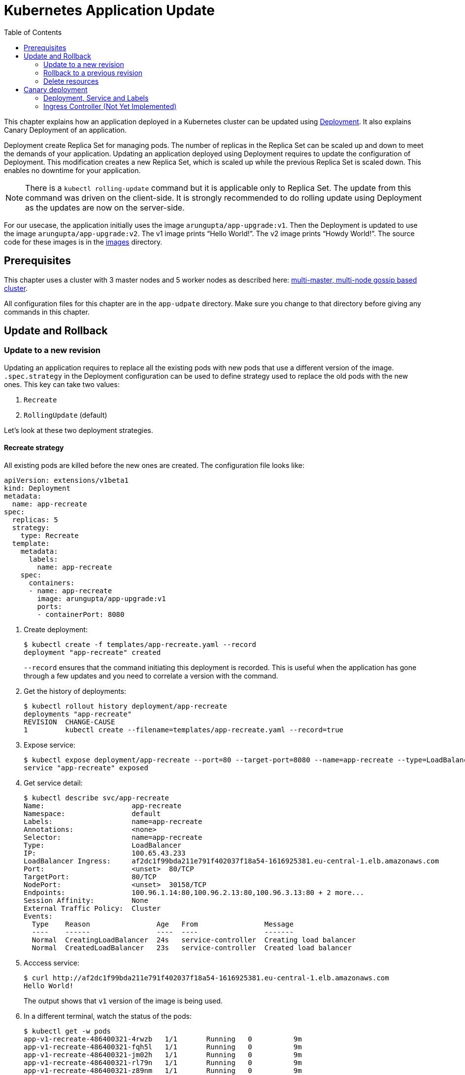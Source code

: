 = Kubernetes Application Update
:toc:
:icons:
:linkcss:
:imagesdir: ../resources/images

This chapter explains how an application deployed in a Kubernetes cluster can be updated using link:../developer-concepts#deployment[Deployment]. It also explains Canary Deployment of an application.

Deployment create Replica Set for managing pods. The number of replicas in the Replica Set can be scaled up and down to meet the demands of your application. Updating an application deployed using Deployment requires to update the configuration of Deployment. This modification creates a new Replica Set, which is scaled up while the previous Replica Set is scaled down. This enables no downtime for your application.

NOTE: There is a `kubectl rolling-update` command but it is applicable only to Replica Set. The update from this command was driven on the client-side. It is strongly recommended to do rolling update using Deployment as the updates are now on the server-side.

For our usecase, the application initially uses the image `arungupta/app-upgrade:v1`. Then the Deployment is updated to use the image `arungupta/app-upgrade:v2`. The v1 image prints "`Hello World!`". The v2 image prints "`Howdy World!`". The source code for these images is in the link:images[] directory.

== Prerequisites

This chapter uses a cluster with 3 master nodes and 5 worker nodes as described here: link:../cluster-install#multi-master-multi-node-multi-az-gossip-based-cluster[multi-master, multi-node gossip based cluster].

All configuration files for this chapter are in the `app-udpate` directory. Make sure you change to that directory before giving any commands in this chapter.

== Update and Rollback

=== Update to a new revision

Updating an application requires to replace all the existing pods with new pods that use a different version of the image. `.spec.strategy` in the Deployment configuration can be used to define strategy used to replace the old pods with the new ones. This key can take two values:

. `Recreate`
. `RollingUpdate` (default)

Let's look at these two deployment strategies.

==== Recreate strategy

All existing pods are killed before the new ones are created. The configuration file looks like:

    apiVersion: extensions/v1beta1
    kind: Deployment
    metadata:
      name: app-recreate
    spec:
      replicas: 5
      strategy:
        type: Recreate
      template:
        metadata:
          labels:
            name: app-recreate
        spec:
          containers:
          - name: app-recreate
            image: arungupta/app-upgrade:v1
            ports:
            - containerPort: 8080

. Create deployment:

    $ kubectl create -f templates/app-recreate.yaml --record
    deployment "app-recreate" created
+
`--record` ensures that the command initiating this deployment is recorded. This is useful when the application has gone through a few updates and you need to correlate a version with the command.
+
. Get the history of deployments:

    $ kubectl rollout history deployment/app-recreate
    deployments "app-recreate"
    REVISION  CHANGE-CAUSE
    1         kubectl create --filename=templates/app-recreate.yaml --record=true

. Expose service:

    $ kubectl expose deployment/app-recreate --port=80 --target-port=8080 --name=app-recreate --type=LoadBalancer
    service "app-recreate" exposed

. Get service detail:

    $ kubectl describe svc/app-recreate
    Name:                     app-recreate
    Namespace:                default
    Labels:                   name=app-recreate
    Annotations:              <none>
    Selector:                 name=app-recreate
    Type:                     LoadBalancer
    IP:                       100.65.43.233
    LoadBalancer Ingress:     af2dc1f99bda211e791f402037f18a54-1616925381.eu-central-1.elb.amazonaws.com
    Port:                     <unset>  80/TCP
    TargetPort:               80/TCP
    NodePort:                 <unset>  30158/TCP
    Endpoints:                100.96.1.14:80,100.96.2.13:80,100.96.3.13:80 + 2 more...
    Session Affinity:         None
    External Traffic Policy:  Cluster
    Events:
      Type    Reason                Age   From                Message
      ----    ------                ----  ----                -------
      Normal  CreatingLoadBalancer  24s   service-controller  Creating load balancer
      Normal  CreatedLoadBalancer   23s   service-controller  Created load balancer

. Acccess service:

    $ curl http://af2dc1f99bda211e791f402037f18a54-1616925381.eu-central-1.elb.amazonaws.com
    Hello World!
+
The output shows that `v1` version of the image is being used.
+
. In a different terminal, watch the status of the pods:

    $ kubectl get -w pods
    app-v1-recreate-486400321-4rwzb   1/1       Running   0          9m
    app-v1-recreate-486400321-fqh5l   1/1       Running   0          9m
    app-v1-recreate-486400321-jm02h   1/1       Running   0          9m
    app-v1-recreate-486400321-rl79n   1/1       Running   0          9m
    app-v1-recreate-486400321-z89nm   1/1       Running   0          9m

. Update image of the deployment:

    $ kubectl set image deployment/app-recreate app-recreate=arungupta/app-upgrade:v2
    deployment "app-recreate" image updated

. Status of the pods is updated. It shows that all the pods are terminated first, and then the new ones are created:

    $ kubectl get -w pods
    NAME                              READY     STATUS    RESTARTS   AGE
    app-v1-recreate-486400321-4rwzb   1/1       Running   0          9m
    app-v1-recreate-486400321-fqh5l   1/1       Running   0          9m
    app-v1-recreate-486400321-jm02h   1/1       Running   0          9m
    app-v1-recreate-486400321-rl79n   1/1       Running   0          9m
    app-v1-recreate-486400321-z89nm   1/1       Running   0          9m
    app-v1-recreate-486400321-rl79n   1/1       Terminating   0         10m
    app-v1-recreate-486400321-jm02h   1/1       Terminating   0         10m
    app-v1-recreate-486400321-fqh5l   1/1       Terminating   0         10m
    app-v1-recreate-486400321-z89nm   1/1       Terminating   0         10m
    app-v1-recreate-486400321-4rwzb   1/1       Terminating   0         10m
    app-v1-recreate-486400321-rl79n   0/1       Terminating   0         10m
    app-v1-recreate-486400321-4rwzb   0/1       Terminating   0         10m
    app-v1-recreate-486400321-fqh5l   0/1       Terminating   0         10m
    app-v1-recreate-486400321-z89nm   0/1       Terminating   0         10m
    app-v1-recreate-486400321-jm02h   0/1       Terminating   0         10m
    app-v1-recreate-486400321-fqh5l   0/1       Terminating   0         10m
    app-v1-recreate-486400321-fqh5l   0/1       Terminating   0         10m
    app-v1-recreate-486400321-z89nm   0/1       Terminating   0         10m
    app-v1-recreate-486400321-z89nm   0/1       Terminating   0         10m
    app-v1-recreate-486400321-rl79n   0/1       Terminating   0         10m
    app-v1-recreate-486400321-rl79n   0/1       Terminating   0         10m
    app-v1-recreate-486400321-jm02h   0/1       Terminating   0         10m
    app-v1-recreate-486400321-jm02h   0/1       Terminating   0         10m
    app-v1-recreate-486400321-4rwzb   0/1       Terminating   0         10m
    app-v1-recreate-486400321-4rwzb   0/1       Terminating   0         10m
    app-v1-recreate-2362379170-fp3j2   0/1       Pending   0         0s
    app-v1-recreate-2362379170-xxqqw   0/1       Pending   0         0s
    app-v1-recreate-2362379170-hkpt7   0/1       Pending   0         0s
    app-v1-recreate-2362379170-jzh5d   0/1       Pending   0         0s
    app-v1-recreate-2362379170-k26sf   0/1       Pending   0         0s
    app-v1-recreate-2362379170-xxqqw   0/1       Pending   0         0s
    app-v1-recreate-2362379170-fp3j2   0/1       Pending   0         0s
    app-v1-recreate-2362379170-hkpt7   0/1       Pending   0         0s
    app-v1-recreate-2362379170-jzh5d   0/1       Pending   0         0s
    app-v1-recreate-2362379170-k26sf   0/1       Pending   0         0s
    app-v1-recreate-2362379170-xxqqw   0/1       ContainerCreating   0         0s
    app-v1-recreate-2362379170-fp3j2   0/1       ContainerCreating   0         1s
    app-v1-recreate-2362379170-hkpt7   0/1       ContainerCreating   0         1s
    app-v1-recreate-2362379170-jzh5d   0/1       ContainerCreating   0         1s
    app-v1-recreate-2362379170-k26sf   0/1       ContainerCreating   0         1s
    app-v1-recreate-2362379170-fp3j2   1/1       Running   0         3s
    app-v1-recreate-2362379170-k26sf   1/1       Running   0         3s
    app-v1-recreate-2362379170-xxqqw   1/1       Running   0         3s
    app-v1-recreate-2362379170-hkpt7   1/1       Running   0         4s
    app-v1-recreate-2362379170-jzh5d   1/1       Running   0         4s
+
The output shows that all pods are terminatd first and then the new ones are created.
+
. Get the history of deployments:

    $ kubectl rollout history deployment/app-recreate
    deployments "app-recreate"
    REVISION  CHANGE-CAUSE
    1         kubectl create --filename=templates/app-recreate.yaml --record=true
    2         kubectl set image deployment/app-recreate app-recreate=arungupta/app-upgrade:v2

. Access the application again:

    $ curl http://af2dc1f99bda211e791f402037f18a54-1616925381.eu-central-1.elb.amazonaws.com
    Howdy World!
+
The output now shows `v2` version of the image is being used.

==== Rolling update strategy

Pods are updated in a rolling update fashion.

Two optional properties can be used to define how rolling update is performed:

. `.spec.strategy.rollingUpdate.maxSurge` specifies the maximum number of pods that can be created over the desired number of pods. The value can be an absolute number or percentage. Default value is `25%`. 
. `.spec.strategy.rollingUpdate.maxUnavailable` specifies the maximum number of pods that can be unavailable during the update process.

The configuration file looks like:

    apiVersion: extensions/v1beta1
    kind: Deployment
    metadata:
      name: app-rolling
    spec:
      replicas: 5
      strategy:
        type: RollingUpdate
        rollingUpdate:
          maxSurge: 1
          maxUnavailable: 1
      template:
        metadata:
          labels:
            name: app-rolling
        spec:
          containers:
          - name: app-rolling
            image: arungupta/app-upgrade:v1
            ports:
            - containerPort: 8080

In this case, 1 more pod can be created over the maximum number of pods and only 1 pod can be unavailable during the update process.

. Create deployment:

    $ kubectl create -f templates/app-rolling.yaml --record
    deployment "app-rolling" created
+
Once again, `--record` ensures that the command initiating this deployment is recorded. This is useful when the application has gone through a few updates and you need to correlate a version with the command.
+
. Get the history of deployments:

    $ kubectl rollout history deployment/app-rolling
    deployments "app-rolling"
    REVISION  CHANGE-CAUSE
    1         kubectl create --filename=templates/app-rolling.yaml --record=true

. Expose service:

    $ kubectl expose deployment/app-rolling --port=80 --target-port=8080 --name=app-rolling --type=LoadBalancer
    service "app-rolling" exposed

. Get service detail:

    $ kubectl describe svc/app-rolling
    Name:                     app-rolling
    Namespace:                default
    Labels:                   name=app-rolling
    Annotations:              <none>
    Selector:                 name=app-rolling
    Type:                     LoadBalancer
    IP:                       100.71.164.130
    LoadBalancer Ingress:     abe27b4c7bdaa11e791f402037f18a54-647142678.eu-central-1.elb.amazonaws.com
    Port:                     <unset>  80/TCP
    TargetPort:               80/TCP
    NodePort:                 <unset>  31521/TCP
    Endpoints:                100.96.1.16:80,100.96.2.15:80,100.96.3.15:80 + 2 more...
    Session Affinity:         None
    External Traffic Policy:  Cluster
    Events:
      Type    Reason                Age   From                Message
      ----    ------                ----  ----                -------
      Normal  CreatingLoadBalancer  1m    service-controller  Creating load balancer
      Normal  CreatedLoadBalancer   1m    service-controller  Created load balancer

. Acccess service:

    $ curl http://abe27b4c7bdaa11e791f402037f18a54-647142678.eu-central-1.elb.amazonaws.com
    Hello World!
+
The output shows that `v1` version of the image is being used.
+
. In a different terminal, watch the status of the pods:

    $ kubectl get -w pods
    NAME                           READY     STATUS    RESTARTS   AGE
    app-rolling-1683885671-d7vpf   1/1       Running   0          2m
    app-rolling-1683885671-dt31h   1/1       Running   0          2m
    app-rolling-1683885671-k8xn9   1/1       Running   0          2m
    app-rolling-1683885671-sdjk3   1/1       Running   0          2m
    app-rolling-1683885671-x1npp   1/1       Running   0          2m

. Update image of the deployment:

    $ kubectl set image deployment/app-rolling app-rolling=arungupta/app-upgrade:v2
    deployment "app-rolling" image updated

. Status of the pods is updated:

    $ kubectl get -w pods
    NAME                           READY     STATUS    RESTARTS   AGE
    app-rolling-1683885671-d7vpf   1/1       Running   0          2m
    app-rolling-1683885671-dt31h   1/1       Running   0          2m
    app-rolling-1683885671-k8xn9   1/1       Running   0          2m
    app-rolling-1683885671-sdjk3   1/1       Running   0          2m
    app-rolling-1683885671-x1npp   1/1       Running   0          2m
    app-rolling-4154020364-ddn16   0/1       Pending   0         0s
    app-rolling-4154020364-ddn16   0/1       Pending   0         1s
    app-rolling-4154020364-ddn16   0/1       ContainerCreating   0         1s
    app-rolling-1683885671-sdjk3   1/1       Terminating   0         5m
    app-rolling-4154020364-j0nnk   0/1       Pending   0         1s
    app-rolling-4154020364-j0nnk   0/1       Pending   0         1s
    app-rolling-4154020364-j0nnk   0/1       ContainerCreating   0         1s
    app-rolling-1683885671-sdjk3   0/1       Terminating   0         5m
    app-rolling-4154020364-ddn16   1/1       Running   0         2s
    app-rolling-1683885671-dt31h   1/1       Terminating   0         5m
    app-rolling-4154020364-j0nnk   1/1       Running   0         3s
    app-rolling-4154020364-wlvfz   0/1       Pending   0         1s
    app-rolling-4154020364-wlvfz   0/1       Pending   0         1s
    app-rolling-1683885671-x1npp   1/1       Terminating   0         5m
    app-rolling-4154020364-wlvfz   0/1       ContainerCreating   0         1s
    app-rolling-4154020364-qr1lz   0/1       Pending   0         1s
    app-rolling-4154020364-qr1lz   0/1       Pending   0         1s
    app-rolling-1683885671-dt31h   0/1       Terminating   0         5m
    app-rolling-4154020364-qr1lz   0/1       ContainerCreating   0         1s
    app-rolling-1683885671-x1npp   0/1       Terminating   0         5m
    app-rolling-4154020364-wlvfz   1/1       Running   0         2s
    app-rolling-1683885671-d7vpf   1/1       Terminating   0         5m
    app-rolling-4154020364-vlb4b   0/1       Pending   0         2s
    app-rolling-4154020364-vlb4b   0/1       Pending   0         2s
    app-rolling-4154020364-vlb4b   0/1       ContainerCreating   0         2s
    app-rolling-1683885671-d7vpf   0/1       Terminating   0         5m
    app-rolling-1683885671-x1npp   0/1       Terminating   0         5m
    app-rolling-1683885671-x1npp   0/1       Terminating   0         5m
    app-rolling-4154020364-qr1lz   1/1       Running   0         3s
    app-rolling-1683885671-k8xn9   1/1       Terminating   0         5m
    app-rolling-1683885671-k8xn9   0/1       Terminating   0         5m
    app-rolling-4154020364-vlb4b   1/1       Running   0         2s
+
The output shows that a new pod is created, then an old one is terminated, then a new pod is created and so on.
+
. Get the history of deployments:

    $ kubectl rollout history deployment/app-rolling
    deployments "app-rolling"
    REVISION  CHANGE-CAUSE
    1         kubectl create --filename=templates/app-rolling.yaml --record=true
    2         kubectl set image deployment/app-rolling app-rolling=arungupta/app-upgrade:v2

. Access the application again:

    $ curl http://abe27b4c7bdaa11e791f402037f18a54-647142678.eu-central-1.elb.amazonaws.com
    Howdy World!
+
The output now shows `v2` version of the image is being used.

=== Rollback to a previous revision

As discussed above, details about how a Deployment was rolled out can be obtained using `kubectl rollout history` command. In order to rollback, lets get the complete history of Deployment:

    $ kubectl rollout history deployment/app-rolling
    deployments "app-rolling"
    REVISION  CHANGE-CAUSE
    1         kubectl create --filename=templates/app-rolling.yaml --record=true
    2         kubectl set image deployment/app-rolling app-rolling=arungupta/app-upgrade:v2

Roll back to a previous version using the command:

    $ kubectl rollout undo deployment/app-rolling --to-revision=1
    deployment "app-rolling" rolled back

Now access the service again:

    $ curl http://abe27b4c7bdaa11e791f402037f18a54-647142678.eu-central-1.elb.amazonaws.com
    Hello World!

The output shows that `v1` version of the image is now being used.

=== Delete resources

Delete resources created in this chapter:

    kubectl delete deployment/app-recreate svc/app-recreate deployment/app-rolling svc/app-rolling

== Canary deployment

Canary deployment allows to deploy a new version of the application in production by slowly rolling out the change to a small subset of users before rolling it out to everybody.

There are multiple ways to achieve this in Kubernetes:

. Using Service, Deployment and Labels
. Using Ingress Controller
. Using DNS Controller
. https://istio.io/blog/canary-deployments-using-istio.html[Using Istio] or https://buoyant.io/2016/11/04/a-service-mesh-for-kubernetes-part-iv-continuous-deployment-via-traffic-shifting/[Linkerd]

At this time, only one means of Canary deployment is explained. Details on other methods will be added later.

=== Deployment, Service and Labels

Two Deployments with image for different versions are used togther. Both Deployments have same pod labels but differ in at least one label. The common pod labels are uesd as selector for the Service. Different pod labels are used to scale the number of replicas. One replica of the new version of Deployment is released alongside the old version. If no errors are detected for some time, then the number of replicas of the new version are scaled up and the number of replicas for the old version are scaled down. Eventually, the old version is deleted.

==== Deployment and Service definition

Let's look at version `v1` of the Deployment:

    apiVersion: extensions/v1beta1
    kind: Deployment
    metadata:
      name: app-v1
    spec:
      replicas: 2
      template:
        metadata:
          labels:
            name: app
            version: v1
        spec:
          containers:
          - name: app
            image: arungupta/app-upgrade:v1
            ports:
            - containerPort: 8080

It uses `arungupta/app-upgrade:v1` image. It has two labels `name: app` and `version: v1`.

Let's look at version `v2` of the Deployment:

    apiVersion: extensions/v1beta1
    kind: Deployment
    metadata:
      name: app-v2
    spec:
      replicas: 2
      template:
        metadata:
          labels:
            name: app
            version: v2
        spec:
          containers:
          - name: app
            image: arungupta/app-upgrade:v2
            ports:
            - containerPort: 8080

It uses a different image, i.e. `arungupta/app-upgrade:v2`. It has one label, `name: app`, that matches the `v1` version of the Deployment. It has another label that is similar to `v2` but uses a different value, i.e. `version: v2`. This label allows to independently scale this Deployment, without overriding `v1` version of the Deployment.

Finally, let's look at the service definition that uses these Deployments:

    apiVersion: v1
    kind: Service
    metadata:
      name: app-service
    spec:
      selector:
        name: app
      ports:
      - name: app
        port: 80
      type: LoadBalancer

The Service uses labels that are common to both versions of the application. This allows the pods from both Deployment to be part of the Service.

Let's verify.

==== Create Canary Deployment

. Deploy `v1` version of Deployment:

    $ kubectl apply -f templates/app-v1.yaml 
    deployment "app-v1" created

. Deploy `v2` version of Deployment:

    $ kubectl apply -f templates/app-v2.yaml 
    deployment "app-v2" created

. Deploy Service:

    $ kubectl apply -f templates/app-service.yaml 
    service "app-service" created

. Check the list of pods for this service:

    $ kubectl get pods -l name=app
    NAME                      READY     STATUS    RESTARTS   AGE
    app-v1-3101668686-4mhcj   1/1       Running   0          2m
    app-v1-3101668686-ncbfv   1/1       Running   0          2m
    app-v2-2627414310-89j1v   1/1       Running   0          2m
    app-v2-2627414310-bgg1t   1/1       Running   0          2m
+
Note that we are explicitly specifying the label `name=app` in the query to only pick the pods that are specified in the service definition at `templates/app-service.yaml`. There are two pods from `v1` version and 2 pods from `v2` version. Accessing this service will have 50% response from `v1` version and the other 50% from `v2` version.

==== Scale Canary Deployment

The number of pods to be included from `v1` version and `v2` version can now be indepently scaled using the two Deployments.

. Increase the number of replicas for `v2` Deployment:

    $ kubectl scale deploy/app-v2 --replicas=4
    deployment "app-v2" scaled

. Check the pods that are part of the Service:

    $ kubectl get pods -l name=app
    NAME                      READY     STATUS    RESTARTS   AGE
    app-v1-3101668686-4mhcj   1/1       Running   0          6m
    app-v1-3101668686-ncbfv   1/1       Running   0          6m
    app-v2-2627414310-89j1v   1/1       Running   0          6m
    app-v2-2627414310-8jpzd   1/1       Running   0          7s
    app-v2-2627414310-b17v8   1/1       Running   0          7s
    app-v2-2627414310-bgg1t   1/1       Running   0          6m
+
You can see that 4 pods are now coming from `v2` version of the application and 2 pods are coming from `v1` version of the application. So, two-thirds traffic from the user will now be served from the new application.
+
. Reduce the number of replicas for `v1` version to 0:

    $ kubectl scale deploy/app-v1 --replicas=0
    deployment "app-v1" scaled

. Check the pods that are part of the Service:

    $ kubectl get pods -l name=app
    NAME                      READY     STATUS    RESTARTS   AGE
    app-v2-2627414310-89j1v   1/1       Running   0          8m
    app-v2-2627414310-8jpzd   1/1       Running   0          1m
    app-v2-2627414310-b17v8   1/1       Running   0          1m
    app-v2-2627414310-bgg1t   1/1       Running   0          8m
+
Now all pods are serving `v2` version of the Deployment.

==== Delete Canary Deployment

Run this command to delete all resource created above:

    $ kubectl delete svc/app-service deployment/app-v1 deployment/app-v2

=== Ingress Controller (Not Yet Implemented)

Achieving the right percentage of traffic using Deployments and Services requires spinning-up as many pods as necessary. For example, if the version `v1` has 4 replicas of a pod. Then, in order to direct 5% traffic to the version `v2`, 1 pod replica of `v2` version would require 16 more replicas of `v1` version. This is not an optimal usage of resource. Weighted traffic switching with Kubernetes Ingress can be used to solve this problem.

https://github.com/zalando-incubator/kube-ingress-aws-controller[Kubernetes Ingress Controller for AWS], by Zalando, is an ingress controller for Kubernetes.

    $ kubectl apply -f templates/ingress-controller.yaml 
    deployment "app-ingress-controller" created


